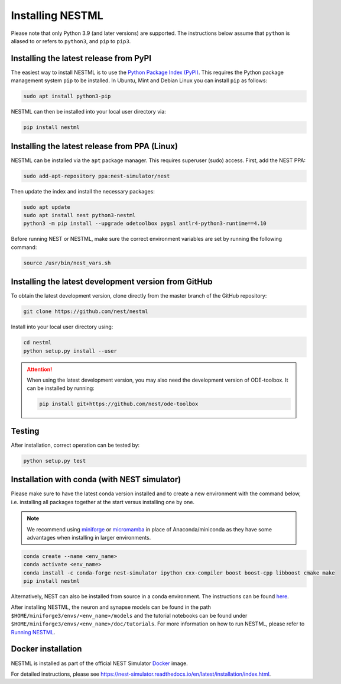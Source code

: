 Installing NESTML
=================

Please note that only Python 3.9 (and later versions) are supported. The instructions below assume that ``python`` is aliased to or refers to ``python3``, and ``pip`` to ``pip3``.

Installing the latest release from PyPI
---------------------------------------

The easiest way to install NESTML is to use the `Python Package Index (PyPI) <https://pypi.org>`_. This requires the Python package management system ``pip`` to be installed. In Ubuntu, Mint and Debian Linux you can install ``pip`` as follows:

.. code-block:: bash

   sudo apt install python3-pip

NESTML can then be installed into your local user directory via:

.. code-block:: bash

   pip install nestml


Installing the latest release from PPA (Linux)
----------------------------------------------

NESTML can be installed via the ``apt`` package manager. This requires superuser (sudo) access. First, add the NEST PPA:

.. code-block:: bash

   sudo add-apt-repository ppa:nest-simulator/nest

Then update the index and install the necessary packages:

.. code-block:: bash

   sudo apt update
   sudo apt install nest python3-nestml
   python3 -m pip install --upgrade odetoolbox pygsl antlr4-python3-runtime==4.10

Before running NEST or NESTML, make sure the correct environment variables are set by running the following command:

.. code-block:: bash

   source /usr/bin/nest_vars.sh


Installing the latest development version from GitHub
-----------------------------------------------------

To obtain the latest development version, clone directly from the master branch of the GitHub repository:

.. code-block:: bash

   git clone https://github.com/nest/nestml


Install into your local user directory using:

.. code-block:: bash

   cd nestml
   python setup.py install --user


.. Attention::

   When using the latest development version, you may also need the development version of ODE-toolbox. It can be installed by running:

   .. code-block:: bash

      pip install git+https://github.com/nest/ode-toolbox


Testing
-------

After installation, correct operation can be tested by:

.. code-block:: bash

   python setup.py test


Installation with conda (with NEST simulator)
---------------------------------------------

Please make sure to have the latest conda version installed and to create a new environment with the command below, i.e. installing all packages together at the start versus installing one by one.

.. note::

   We recommend using `miniforge <https://github.com/conda-forge/miniforge>`_ or `micromamba <https://mamba.readthedocs.io/en/latest/installation/micromamba-installation.html>`_ in place of Anaconda/miniconda as they have some advantages when installing in larger environments.

.. code-block:: bash

   conda create --name <env_name>
   conda activate <env_name>
   conda install -c conda-forge nest-simulator ipython cxx-compiler boost boost-cpp libboost cmake make
   pip install nestml

Alternatively, NEST can also be installed from source in a conda environment. The instructions can be found `here <https://nest-simulator.readthedocs.io/en/stable/installation/condaenv_install.html#condaenv>`_.

After installing NESTML, the neuron and synapse models can be found in the path ``$HOME/miniforge3/envs/<env_name>/models`` and the tutorial notebooks can be found under ``$HOME/miniforge3/envs/<env_name>/doc/tutorials``.
For more information on how to run NESTML, please refer to `Running NESTML <https://nestml.readthedocs.io/en/latest/running/index.html>`_.


Docker installation
-------------------

NESTML is installed as part of the official NEST Simulator `Docker <https://docker.io/>`_ image.

For detailed instructions, please see https://nest-simulator.readthedocs.io/en/latest/installation/index.html.
